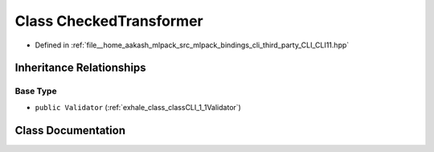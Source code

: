 .. _exhale_class_classCLI_1_1CheckedTransformer:

Class CheckedTransformer
========================

- Defined in :ref:`file__home_aakash_mlpack_src_mlpack_bindings_cli_third_party_CLI_CLI11.hpp`


Inheritance Relationships
-------------------------

Base Type
*********

- ``public Validator`` (:ref:`exhale_class_classCLI_1_1Validator`)


Class Documentation
-------------------


.. doxygenclass:: CLI::CheckedTransformer
   :members:
   :protected-members:
   :undoc-members: